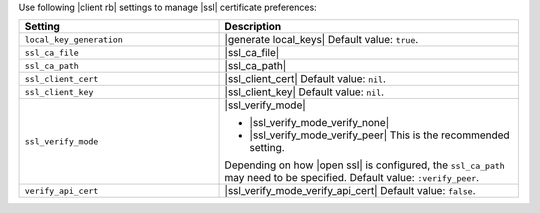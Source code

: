 .. The contents of this file may be included in multiple topics (using the includes directive).
.. The contents of this file should be modified in a way that preserves its ability to appear in multiple topics.

Use following |client rb| settings to manage |ssl| certificate preferences:

.. list-table::
   :widths: 200 300
   :header-rows: 1

   * - Setting
     - Description
   * - ``local_key_generation``
     - |generate local_keys| Default value: ``true``.
   * - ``ssl_ca_file``
     - |ssl_ca_file|
   * - ``ssl_ca_path``
     - |ssl_ca_path|
   * - ``ssl_client_cert``
     - |ssl_client_cert| Default value: ``nil``.
   * - ``ssl_client_key``
     - |ssl_client_key| Default value: ``nil``.
   * - ``ssl_verify_mode``
     - |ssl_verify_mode|
       
       * |ssl_verify_mode_verify_none|
       * |ssl_verify_mode_verify_peer| This is the recommended setting.
       
       Depending on how |open ssl| is configured, the ``ssl_ca_path`` may need to be specified. Default value: ``:verify_peer``.
   * - ``verify_api_cert``
     - |ssl_verify_mode_verify_api_cert| Default value: ``false``.
